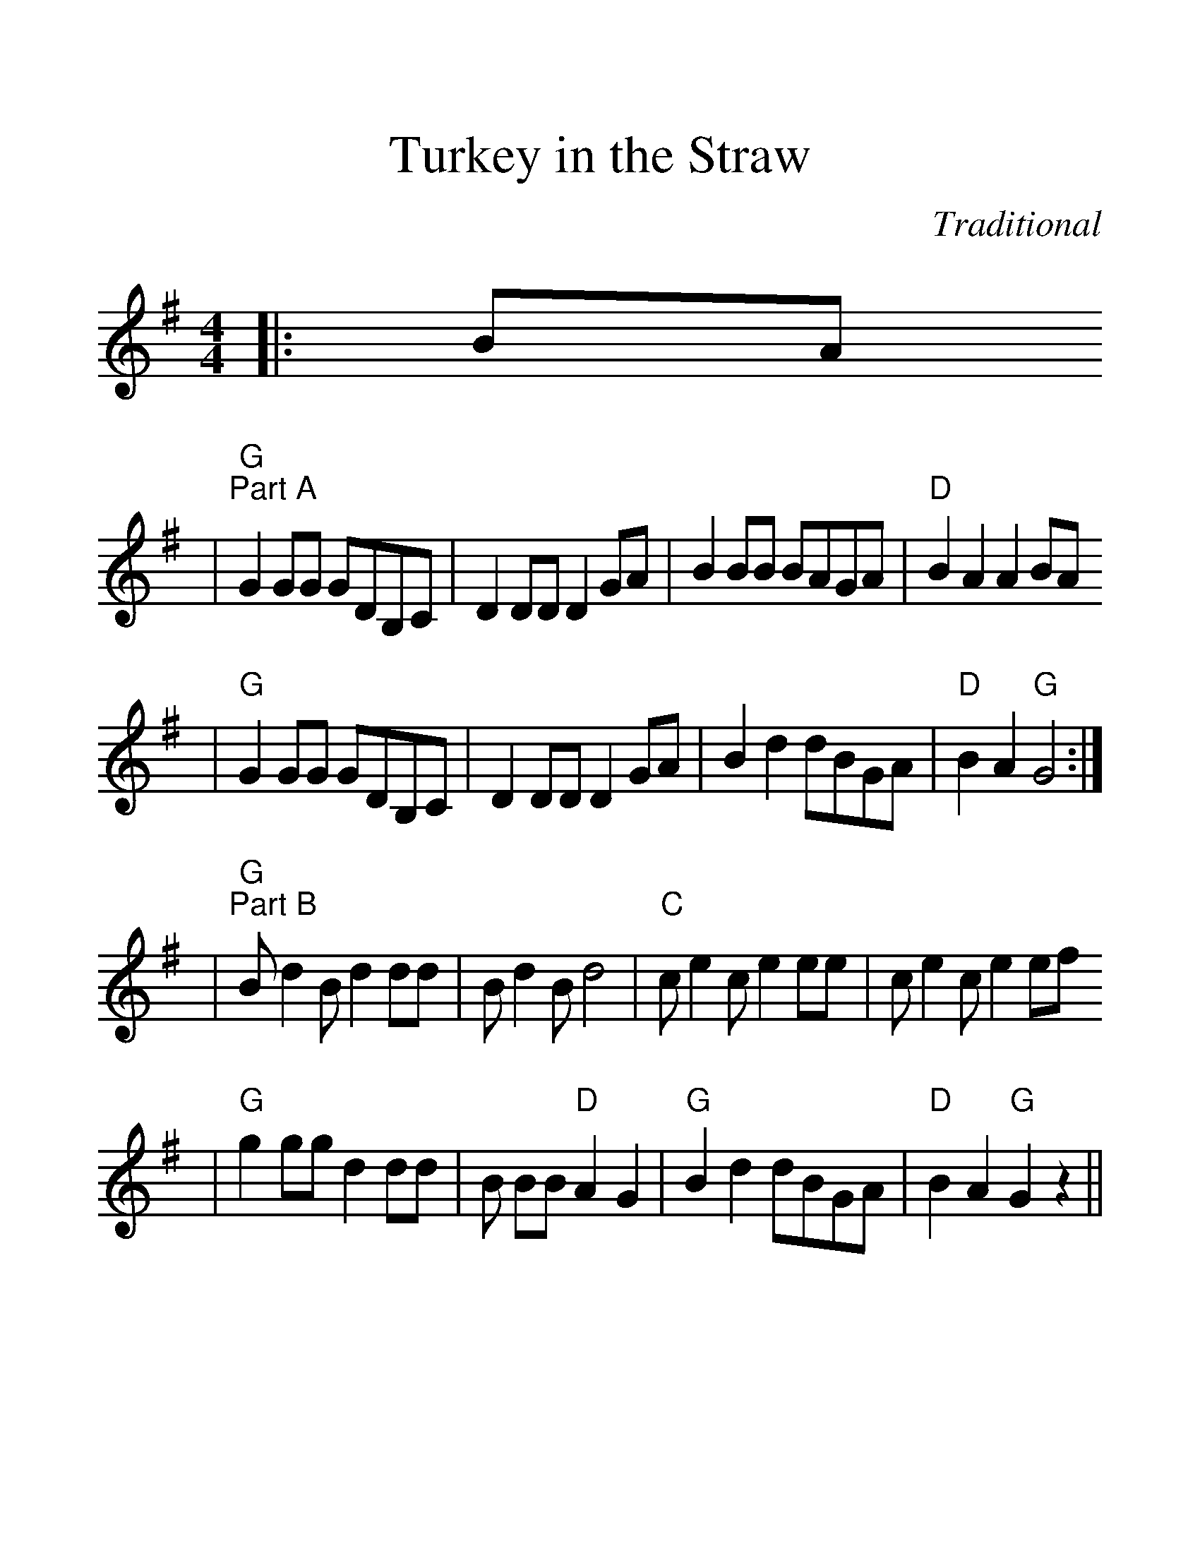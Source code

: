 %Scale the output
%%scale 1.35
%%format dulcimer.fmt
%%stretchlast 1
%%barsperstaff 0
%%barnumbers -1
%%gchordbox no
%%splittune no
X:1
T:Turkey in the Straw
C:Traditional
M:4/4    %(3/4, 4/4, 6/8)
L:1/8    %(1/8, 1/4)
V:1 clef=treble
K:G    %(D, C)
|:BA
|"G""^Part A"G2 GG GDB,C|D2 DD D2 GA|B2 BB BAGA|"D"B2 A2 A2 BA
|"G"G2 GG GDB,C|D2 DD D2 GA|B2 d2 dBGA|"D"B2 A2 "G"G4:|
|"G""^Part B"B d2 B d2 dd|B d2 B d4|"C"c e2 c e2 ee|c e2 c e2 ef
|"G"g2 gg d2 dd|B BB "D"A2 G2|"G"B2 d2 dBGA|"D"B2 A2 "G"G2 z2||
